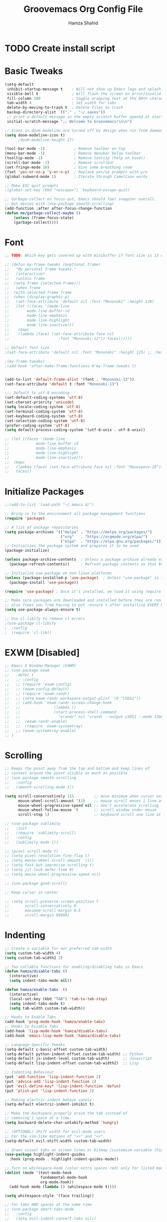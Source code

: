 #+TITLE: Groovemacs Org Config File
#+AUTHOR: Hamza Shahid
#+STARTUP: overview
#+PROPERTY: header-args:emacs-lisp :tangle ./org-init.el

* TODO Create install script



* Basic Tweaks
  #+begin_src emacs-lisp
	(setq-default
	 inhibit-startup-message t    ; Will not show up Emacs logo and splash on screen
	 visible-bell t               ; Will flash the screen on error/invalid operation
	 fill-column 100              ; toggle wrapping text at the 80th character
	 tab-width 4                  ; Set width for tabs
	 delete-by-moving-to-trash t  ; Delete files to trash
	 backup-directory-alist `(("." . "~/.saves"))
	 ;; print a default message in the empty scratch buffer opened at startup
	 initial-scratch-message ";; Welcome to Groovemacs!\n\n")

	;; Icons in doom modeline are turned off by design when run from daemon
	(setq doom-modeline-icon t)
		  ;doom-modeline-height 27)

	(tool-bar-mode -1)             ; Remove toolbar on top
	(menu-bar-mode -1)             ; Remove menubar below toolbar
	(tooltip-mode -1)              ; Remove tooltip (help on hover)
	(scroll-bar-mode -1)           ; Remove scrollbar
	(set-fringe-mode 10)           ; Give some breathing room
	(fset 'yes-or-no-p 'y-or-n-p)  ; Replace yes/no prompts with y/n
	(global-subword-mode 1)        ; Iterate through CamelCase words

	;; Make ESC quit prompts
	;(global-set-key (kbd "<escape>") 'keyboard-escape-quit)

	;; Garbage-collect on focus-out, Emacs should feel snappier overall.
	;; but messes with (use-package smooth-scrolling)
	(add-function :after after-focus-change-function
	(defun me/garbage-collect-maybe ()
		(unless (frame-focus-state)
		(garbage-collect))))
 #+end_src

* Font
  #+begin_src emacs-lisp
	;; TODO: Which-key gets covered up with minibuffer if font size is 13 or above

	;; (defun my-frame-tweaks (&optional frame)
	;;   "My personal frame tweaks."
	;;   (interactive)
	;;   (unless frame
	;; 	(setq frame (selected-frame)))
	;;   (when frame
	;; 	(with-selected-frame frame
	;; 	(when (display-graphic-p)
	;;   (set-face-attribute 'default nil :font "Mononoki" :height 120)
	;;   (let ((faces '(mode-line
	;; 		  mode-line-buffer-id
	;; 		  mode-line-emphasis
	;; 		  mode-line-highlight
	;; 		  mode-line-inactive)))
	;; 	  (mapc
	;; 	  (lambda (face) (set-face-attribute face nil
	;; 						:font "Mononoki-12")) faces))))))

	;; Default font size
	;(set-face-attribute 'default nil :font "Mononoki" :height 125) ;; :height 118

	;(my-frame-tweaks)
	;(add-hook 'after-make-frame-functions #'my-frame-tweaks t)


	(add-to-list 'default-frame-alist '(font . "Mononoki-13"))
	(set-face-attribute 'default t :font "Mononoki-13")

	;;; Default to utf-8 encoding
	(set-default-coding-systems 'utf-8)
	(set-charset-priority 'unicode)
	(setq locale-coding-system 'utf-8)
	(set-terminal-coding-system 'utf-8)
	(set-keyboard-coding-system 'utf-8)
	(set-selection-coding-system 'utf-8)
	(prefer-coding-system 'utf-8)
	(setq default-process-coding-system '(utf-8-unix . utf-8-unix))

	;; (let ((faces '(mode-line
	;; 			  mode-line-buffer-id
	;; 			  mode-line-emphasis
	;; 			  mode-line-highlight
	;; 			  mode-line-inactive)))
	;; 	(mapc
	;; 	 (lambda (face) (set-face-attribute face nil :font "Monospace-10"))
	;; 	 faces))
  #+end_src

* Initialize Packages
  #+begin_src emacs-lisp
	;;(add-to-list 'load-path "~/.emacs.d/")

	;; Bring in to the environment all package management functions
	(require 'package)

	;; A list of package repositories
	(setq package-archives '(("melpa" . "https://melpa.org/packages/")
							 ("org"   . "https://orgmode.org/elpa/")
							 ("elpa"  . "https://elpa.gnu.org/packages/")))
	;; Initializes the package system and prepares it to be used
	(package-initialize)

	(unless package-archive-contents  ; Unless a package archive already exists,
	  (package-refresh-contents))     ; Refresh package contents so that Emacs knows which packages to load

	;; Initialize use-package on non-linux platforms
	(unless (package-installed-p 'use-package)  ; Unless "use-package" is installed, install "use-package"
	  (package-install 'use-package))

	(require 'use-package) ; Once it's installed, we load it using require

	;; Make sure packages are downloaded and installed before they are run
	;; also frees you from having to put :ensure t after installing EVERY PACKAGE.
	(setq use-package-always-ensure t)

    ;; Use cl-libify to remove cl errors
	;(use-package cl-libify
	;  :config
	;  (require 'cl-lib))
  #+end_src

* EXWM [Disabled]
  #+begin_src emacs-lisp
	;; Emacs X Window Manager (EXWM)
	;; (use-package exwm
	;;   :defer t
	;;   ;; :config
	;;   ;; (require 'exwm-config)
	;;   ;; (exwm-config-default)
	;;   ;; (require 'exwm-randr)
	;;   ;; (setq exwm-randr-workspace-output-plist '(0 "LVDS1"))
	;;   ;; (add-hook 'exwm-randr-screen-change-hook
	;;   ;;               (lambda ()
	;;   ;;               (start-process-shell-command
	;;   ;;                 "xrandr" nil "xrandr --output LVDS1 --mode 1366x768 --pos 0x0 --rotate normal")))
	;;   ;;  (exwm-randr-enable)
	;;   ;;  (require 'exwm-systemtray)
	;;   ;; (exwm-systemtray-enable)
	;; )
  #+end_src

* Scrolling
  #+begin_src emacs-lisp
	;; Keeps the point away from the top and bottom and keep lines of
	;; context around the point visible as much as possible
	;; (use-package smooth-scrolling
	;;   :config
	;;   (smooth-scrolling-mode 1))

	(setq scroll-conservatively 111         ;; move minimum when cursor exits view, instead of recentering
		  mouse-wheel-scroll-amount '(1)    ;; mouse scroll moves 1 line at a time, instead of 5 lines
		  mouse-wheel-progressive-speed nil ;; don't accelerate scrolling
		  mouse-wheel-follow-mouse 't       ;; scroll window under mouse
		  scroll-step 1)                    ;; keyboard scroll one line at a time

	;; (use-package sublimity
	;;   :init
	;;   (require 'sublimity-scroll)
	;;   :config
	;;   (sublimity-mode 1))

	;; (pixel-scroll-mode t)
	;; (setq pixel-resolution-fine-flag t)
	;; (setq mouse-wheel-scroll-amount '(1))
	;; (setq fast-but-imprecise-scrolling t)
	;; (setq jit-lock-defer-time 0)
	;; (setq mouse-wheel-progressive-speed nil)

	;; (use-package good-scroll)

	;; Keep cursor in center

	;; (setq scroll-preserve-screen-position t
	;;       scroll-conservatively 0
	;;       maximum-scroll-margin 0.5
	;;       scroll-margin 99999)
  #+end_src

* Indenting
  #+begin_src emacs-lisp
	;; Create a variable for our preferred tab width
	(setq custom-tab-width 4)
	(setq custom-tab-width2 2)

	;; Two callable functions for enabling/disabling tabs in Emacs
	(defun hamza/disable-tabs ()
	  (interactive)
	  (setq indent-tabs-mode nil))

	(defun hamza/enable-tabs  ()
	  (interactive)
	  (local-set-key (kbd "TAB") 'tab-to-tab-stop)
	  (setq indent-tabs-mode t)
	  (setq tab-width custom-tab-width))

	;; Hooks to Enable Tabs
	(add-hook 'prog-mode-hook 'hamza/enable-tabs)
	;; Hooks to Disable Tabs
	(add-hook 'lisp-mode-hook 'hamza/disable-tabs)
	(add-hook 'emacs-lisp-mode-hook 'hamza/disable-tabs)

	;; Language-Specific Tweaks
	(setq-default c-basic-offset custom-tab-width)
	(setq-default python-indent-offset custom-tab-width) ;; Python
	(setq-default js-indent-level custom-tab-width)      ;; Javascript
	(setq-default lisp-indent-offset custom-tab-width2)  ;; Lisp

	;; Indenting Behaviour
	(put 'add-function 'lisp-indent-function 2)
	(put 'advice-add 'lisp-indent-function 2)
	(put 'evil-define-key* 'lisp-indent-function 'defun)
	(put 'plist-put 'lisp-indent-function 2)

	;; Making electric-indent behave sanely
	(setq-default electric-indent-inhibit t)

	;; Make the backspace properly erase the tab instead of
	;; removing 1 space at a time.
	(setq backward-delete-char-untabify-method 'hungry)

	;; (OPTIONAL) Shift width for evil-mode users
	;; For the vim-like motions of ">>" and "<<".
	(setq-default evil-shift-width custom-tab-width)

	;; draws visual tabs on screen lines or bitmap (customize-variable (highlight-indent-guides-method))
	(use-package highlight-indent-guides
	  :hook (prog-mode . highlight-indent-guides-mode))

	;; Turn on whitespace-mode (color extra spaces red) only for listed modes
	(dolist (mode '(text-mode-hook
					fundamental-mode-hook
					org-mode-hook))
	  (add-hook mode (lambda () (whitespace-mode t))))

	(setq whitespace-style '(face trailing))

	;; for tabs AND spaces at the same time
	;; (use-package smart-tabs-mode
	;;   :config
	;;   (setq evil-indent-convert-tabs nil))
  #+end_src

* Basic Packages
  #+begin_src emacs-lisp
	(use-package hl-line
	  :config
	  (global-hl-line-mode 1))
	; (set-face-attribute 'hl-line nil :background "gray21"))

	(use-package restart-emacs
	  :defer t)

	;; Allows you to "try" a package without installing it
	(use-package try
	  :defer t)

	;; Power of Emacs' powerful undo system more intuitivily. Inspired by VIM
	(use-package undo-tree
	  :config
	  (global-undo-tree-mode))

	(use-package command-log-mode        ; See which commands are run and the output of them in a side window
	  :defer t
	  :diminish                          ; Removes command-log showing up in modeline
	  :config
	  (global-command-log-mode))

	(use-package pcre2el
	  :config
	  (pcre-mode 0))

	;; Jump around very conveniently
	(use-package avy)

	;; Search with regexp and others
	(use-package anzu
	  :defer t)

	(use-package ranger
	  :defer t)
 #+end_src

* Theme
  #+begin_src emacs-lisp
    (use-package doom-themes
      :init (load-theme 'doom-gruvbox t))
  #+end_src

* Centaur Tabs
  #+begin_src emacs-lisp
	(use-package centaur-tabs
	  :bind (:map evil-normal-state-map
		  ("g t" . centaur-tabs-forward)
		  ("g T" . centaur-tabs-backward))
	  :config
	  (setq centaur-tabs-style 'box
		centaur-tabs-set-bar 'over        ;; Set a bar 'over 'under 'left ... of the tab denoting which tab we are on
		x-underline-at-descent-line t      ;; If not using spacemacs this will display bar correctly
		centaur-tabs-set-icons t           ;; show icons in tabs
		centaur-gray-out-icons nil         ;; if set to 'buffer gray out icons of any buffer tab like *scrath* or dired
		centaur-tabs-height 24             ;; set tab height
		centaur-tabs-set-modified-marker t ;; we want to change the "x" icon on the tab when buffer is unsaved
		centaur-tabs-modified-marker "●")  ;; set the marker for above change
      :after
	  (centaur-tabs-mode t))
  #+end_src

* Helm [Disabled]
  #+begin_src emacs-lisp
	;; (use-package helm
	;;   :diminish           ;Removes Helm showing up in modeline
	;;   :init
	;; 	(require 'helm-config)                       ; Load helm's config
	;; 	(setq helm-move-to-line-cycle-in-source t    ; Cycle to the top when you go past the bottom and vice versa;
	;; 		  helm-split-window-in-side-p t)
	;;   :config
	;; 	;(helm-mode 1) ;; Most of Emacs prompts become helm-enabled
	;; 	(helm-autoresize-mode 1) ;; Helm resizes according to the number of candidates
	;; 	;(global-set-key (kbd "C-x b") 'helm-buffers-list) ;; List buffers ( Emacs way )
	;; 	;(define-key evil-ex-map "b" 'helm-buffers-list) ;; List buffers ( Vim way )
	;; 	(global-set-key (kbd "C-x r b") 'helm-bookmarks) ;; Bookmarks menu
	;; 	(global-set-key (kbd "C-x C-f") 'helm-find-files) ;; Finding files with Helm
	;; 	(global-set-key (kbd "M-c") 'helm-calcul-expression) ;; Use Helm for calculations
	;; 	(global-set-key (kbd "C-s") 'helm-occur) ;; Replaces the default isearch keybinding
	;; 	(global-set-key (kbd "C-h a") 'helm-apropos)  ;; Helmized apropos interface
	;; 	(global-set-key (kbd "M-X") 'helm-M-x)  ;; Improved M-x menu
	;; 	(global-set-key (kbd "M-y") 'helm-show-kill-ring))  ;; Show kill ring, pick something to paste

	;; (use-package dash)
	;; (use-package helm-dash)
  #+end_src

* Ivy
  #+begin_src emacs-lisp
	(use-package ivy
	  :diminish
	  :bind (("C-s" . swiper)
		 :map ivy-minibuffer-map
		 ("TAB" . ivy-alt-done)
		 ("C-l" . ivy-alt-done)
		 ("C-j" . ivy-next-line)
		 ("C-k" . ivy-previous-line)
		 :map ivy-switch-buffer-map
		 ("C-k" . ivy-previous-line)
		 ("C-l" . ivy-done)
		 ("C-d" . ivy-switch-buffer-kill)
		 :map ivy-reverse-i-search-map
		 ("C-k" . ivy-previous-line)
		 ("C-d" . ivy-reverse-i-search-kill))
	  :config
	  (ivy-mode 1)
	 '(ivy-initial-inputs-alist nil)
	  (setq ivy-re-builders-alist
		  '((ivy-switch-buffer . ivy--regex-plus)
			(swiper . ivy--regex-plus)
			(t . ivy--regex-plus)))) ;; you could use ivy--regex-fuzzy for ULTIMATE Matching
									 ;; but it is too much for me

	;; Sorts latest commands (faster than smex) to the top
	(use-package ivy-prescient
		:config
		(ivy-prescient-mode 1))

	;; Fuzzy Sort Ivy
	(use-package flx)

	;; Shows description and keybinding of function
	;; also colors modes that are on and other tweaks
	(use-package ivy-rich
		:init
		(ivy-rich-mode 1))

	;; Persist history over Emacs restarts
	(use-package savehist
	  :init
	  (savehist-mode))

	;; Pop up windows for evil-owl and the such
	(use-package ivy-posframe)
  #+end_src

* Counsel
  #+begin_src emacs-lisp
	(use-package counsel
	  :bind (("M-x" . counsel-M-x)))
  #+end_src

* Modeline
  #+begin_src emacs-lisp
	(use-package doom-modeline
	  :init (doom-modeline-mode 1))

	;; (use-package telephone-line
	;;   :init
	;;     (setq telephone-line-lhs
	;;         '((evil   . (telephone-line-evil-tag-segment))
	;;             (accent . (telephone-line-vc-segment
	;;                     telephone-line-erc-modified-channels-segment
	;;                     telephone-line-process-segment))
	;;             (nil    . (telephone-line-minor-mode-segment
	;;                     telephone-line-buffer-segment))))
	;;     (setq telephone-line-rhs
	;;         '((nil    . (telephone-line-misc-info-segment))
	;;             (accent . (telephone-line-major-mode-segment))
	;;             (evil   . (telephone-line-airline-position-segment))))
	;;     (telephone-line-mode 1))

    ;; IMPORTANT: RUN THIS AT FIRST INSTALL
	;; Installs all fonts for the doom-modeline
	;(all-the-icons-install-fonts)

	;;(add-to-list 'load-path "~/.emacs.d/lisp/icons-in-terminal.el")
	;;(require 'icons-in-terminal)
  #+end_src

* Flipping through buffers
  #+begin_src emacs-lisp
	;; (use-package buffer-flip
	;;   :init
	;;   (require 'cl-lib)
	;;   :bind  (("M-<tab>" . buffer-flip)
	;;           :map buffer-flip-map
	;;           ( "M-<tab>" .   buffer-flip-forward)
	;;           ( "M-<iso-lefttab>" . buffer-flip-backward)
	;;           ( "M-ESC" .     buffer-flip-abort))
	;;   :config
	;;   (setq buffer-flip-skip-patterns
	;;         '("^\\*helm\\b"
	;;           "^\\*swiper\\*$")))

	;; (global-set-key (kbd "<M-tab>") #'iflipb-next-buffer)
	;; (global-set-key (kbd "<M-S-iso-lefttab>") #'iflipb-previous-buffer))

	;; (use-package iflipb
	;;   :bind (("M-<tab>" . iflipb-next-buffer)
	;;          ("M-<iso-lefttab>" . iflipb-previous-buffer)))

	(use-package nswbuff
	  :bind (("C-<tab>" . nswbuff-switch-to-next-buffer)
			 ("C-<iso-lefttab>" . nswbuff-switch-to-previous-buffer)))

	;; (use-package buffer-flip
	;;   :bind  (("M-<tab>" . buffer-flip)
	;;           :map buffer-flip-map
	;;           ( "M-<tab>" .   buffer-flip-forward)
	;;           ( "M-<iso-lefttab>" . buffer-flip-backward)
	;;           ( "M-ESC" .     buffer-flip-abort))
	;;   :config
	;;   (setq buffer-flip-skip-patterns
	;;         '("^\\*helm\\b"
	;;           "^\\*swiper\\*$")))
  #+end_src

* Magit
  #+begin_src emacs-lisp
	(use-package magit
	  :defer t)
  #+end_src

* Org Mode
** Org Mode Basic
  #+begin_src emacs-lisp
	(use-package org
	  :config
	  (setq org-confirm-babel-evaluate nil)
	  (setq org-ellipsis " ↴")
	  (setq org-agenda-files
			'("~/wrk/tasks.org"))

	  ;(add-hook 'org-mode-hook 'turn-on-flyspell)
	  (add-hook 'org-mode-hook 'turn-on-auto-fill)

	  (setq org-agenda-start-with-log-mode t) ;; present a log
	  (setq org-log-done 'note)
	  (setq org-log-into-drawer t)) ;; show time when things are done ('time) or ask for a note ('note)
  #+end_src

** Rest Of the stuff
   #+begin_src emacs-lisp
	 ;; 'org-store-link allows to create a link to any header in any org mode file.
	 ;; and if you run 'org-insert-link right after that, you can insert a link to goto that heading
	 ;; for now, to go to the link you have to click the link
	 ;(global-set-key (kbd "C-c l") 'org-store-link)
	 ;(global-set-key (kbd "C-c C-l") 'org-insert-link)

	 ;; Replaced by org-superstar
	 ;; (use-package org-bullets
	 ;;   :hook (org-mode . org-bullets-mode))
	 ;;   ;; :config
	 ;;   ;; (add-hook 'org-mode-hook (lambda () (org-bullets-mode 1))))

	 (use-package org-superstar
	   :hook (org-mode . org-superstar-mode))
	   ;; :config
	   ;; (add-hook 'org-mode-hook (lambda () (org-superstar-mode 1))))

	 ;; Set Images and Latex Preview size correctly
	 (setq org-image-actual-width nil)
	 (setq org-hide-emphasis-markers t)
	 (setq org-format-latex-options (plist-put org-format-latex-options :scale 2.0))

	 (use-package olivetti
	   :hook (org-mode . olivetti-mode)
	   :init
	   (setq olivetti-body-width 90)
	   (setq fill-column 80))

	 ;; (use-package org-drill
	 ;;   :hook (org-mode . org-drill))

	 ;; (use-package org-noter
	 ;;   :defer t
	 ;;   :config
	 ;;   (setq org-noter-default-notes-file-names '("notes.org")) ; Main File
	 ;;   (setq org-noter-notes-search-path '("~/org/research-notes/notes")) ; Main Directory
	 ;;   (setq org-noter-separate-notes-from-heading t)) ; keep an empty line between headings and content

	 ;; (use-package org-roam
	 ;;   :defer t
	 ;;   :hook
	 ;;   (after-init . org-roam-mode)
	 ;;   :custom
	 ;;   (org-roam-directory "~/org/org-roam"))

	 ;; Allows drag and drop of images to download
	 (use-package org-download)

	 ;; Drag-and-drop to `dired`
	 (add-hook 'dired-mode-hook 'org-download-enable)
   #+end_src

** Dired
   #+begin_src emacs-lisp
     (use-package all-the-icons-dired
       :config
       (add-hook 'dired-mode-hook 'all-the-icons-dired-mode))

     (use-package treemacs
       :config
       (treemacs-resize-icons 24))

     ;(use-package treemacs-icons-dired
       ;:after treemacs dired
       ;:config
       ;(treemacs-icons-dired-mode))
     ;(use-package treemacs-all-the-icons)

     ;(setq dired-listting-switches )
   #+end_src

** Babel
   #+begin_src emacs-lisp
	 (org-babel-do-load-languages 'org-babel-load-languages
	   '((shell . t)
	(latex . t)))
   #+end_src

* Projectile
  #+begin_src emacs-lisp
	(use-package projectile
	  :defer t)
  #+end_src

* UI Tweaks
  #+begin_src emacs-lisp
	;; displays the character your point is at in a line
	(column-number-mode t)

	(global-display-line-numbers-mode t)
	(dolist (mode '(org-mode-hook
					term-mode-hook
					shell-mode-hook
					eshell-mode-hook
					vterm-mode-hook))
	  (add-hook mode (lambda () (display-line-numbers-mode 0))))

	;; Too slow
	;;(use-package nlinum-relative)
  #+end_src

* Folding
  #+begin_src emacs-lisp
	(use-package yafolding
	  :config
	  (defvar yafolding-mode-map
	  (let ((map (make-sparse-keymap)))
		(define-key map (kbd "<C-S-return>") #'yafolding-hide-parent-element)
		(define-key map (kbd "<C-M-return>") #'yafolding-toggle-all)
		(define-key map (kbd "<C-return>") #'yafolding-toggle-element)
		map)))

	(use-package fold-this
	  :config
	  (global-set-key (kbd "C-c C-f") 'fold-this-all)
	  (global-set-key (kbd "C-c C-F") 'fold-this)
	  (global-set-key (kbd "C-c M-f") 'fold-this-unfold-all))
  #+end_src

* Delimiters
  #+begin_src emacs-lisp
	;; Rainbow delimiters (and/or parenthesis)
	(use-package rainbow-delimiters
	  :hook (prog-mode . rainbow-delimiters-mode))


	(use-package smartparens
	  :config
	  (require 'smartparens-config)
	  (smartparens-global-mode t))

	  ;; You Just CANT remove a parenthesis even if you are going to fix it later with this mode
	  ;; But if you like "dd" a line it will "dd" the line but not remove other parenthesis
	  ;; Below two lines will automatically start this mode when smartparens mode is enabled

	  ;;(add-hook 'smartparens-enabled-hook #'smartparens-strict-mode)
	  ;;(add-hook 'smartparens-global-mode-hook #'smartparens-global-mode-hook))
  #+end_src

* Which Key
  #+begin_src emacs-lisp
	;; Which key helps find commands by popping a panel
	(use-package which-key
	  :init (which-key-mode)
	  :diminish which-key-mode
	  :config
	  (setq which-key-idle-delay 0.3)) ; delay before popping up the which-key panel

	;; (use-package which-key-posframe)
  #+end_src

* Help
  #+begin_src emacs-lisp
	(use-package helpful
	  :defer t
	  :custom
	  (counsel-describe-function-function #'helpful-callable)
	  (counsel-describe-variable-function #'helpful-variable)
	  :bind
	  ([remap describe-function] . counsel-describe-function)
	  ([remap describe-command] . helpful-command)
	  ([remap describe-variable] . counsel-describe-variable)
	  ([remap describe-key] . helpful-key))
  #+end_src

* Keyboard Input
** Evil
*** Evil Basic
  #+begin_src emacs-lisp
	(use-package evil
	  :init
	  (setq evil-want-integration t)
	  (setq evil-want-keybinding nil) ; Adds more vim bindings to other parts of emacs. I use evil-collection instead
	  (setq evil-want-minibuffer t) ; Enables evil in the minibuffer
	  (setq evil-want-C-u-scroll t) ; Use C-u as go up instead of universal argument
	  (setq evil-want-C-i-jump nil)
	  (setq evil-want-Y-yank-to-eol t) ; Make Shift-Y yank to end of line instead of yanking whole line
	  ;(setq evilmi-may-jump-by-percentage nil)
	  :config
	  (evil-mode t) ; Enable Evil
	  ;;WHY??? ok i kind of understand.
	  ;(add-hook 'eaf-mode (lambda () (evil-mode nil)))

	  (define-key evil-insert-state-map (kbd "C-g") 'evil-normal-state) ; Use C-g to go to Normal State
	  (define-key evil-insert-state-map (kbd "C-h") 'evil-delete-backward-char-and-join) ; Use C-h as backspace
	  (define-key evil-normal-state-map (kbd "u") 'undo-tree-undo)
	  (define-key evil-normal-state-map (kbd "U") 'undo-tree-redo)

	  ;; (define-key evil-normal-state-map (kbd "C-l o") 'org-open-at-point)
	  ;; (define-key evil-normal-state-map (kbd "C-l b") 'org-mark-ring-goto)
	  ;; (define-key evil-normal-state-map (kbd "C-l i") 'org-insert-link)
	  ;; (define-key evil-normal-state-map (kbd "C-l s") 'org-store-link)

	  ;; (define-key evil-normal-state-map (kbd "J") 'pixel-scroll-up)
	  ;; (define-key evil-normal-state-map (kbd "K") 'pixel-scroll-down)

	  (define-key evil-normal-state-map (kbd "g l") 'evil-avy-goto-line)
	  (define-key evil-normal-state-map (kbd "g w") 'evil-avy-goto-word-or-subword-1)
	  (define-key evil-normal-state-map (kbd "g c") 'evil-avy-goto-char)
	  (define-key evil-normal-state-map (kbd "g 2 c") 'evil-avy-goto-char-2)
	  (define-key evil-normal-state-map (kbd "g b") 'avy-pop-mark)

	  ;; Use visual line motions even outside of visual-line-mode buffers)
	  ;(evil-global-set-key 'motion "j" 'evil-next-visual-line)
	  ;(evil-global-set-key 'motion "k" 'evil-previous-visual-line)

	  ;; Start in Normal State for these buffer modes
	  ;(evil-set-initial-state 'messages-buffer-mode 'normal)
	  ;(evil-set-initial-state 'dashboard-mode 'normal)
	  )

	;; Have intuitive evil keybindings in a LOT of extra modes
	(use-package evil-collection
	  :after evil ; Load after evil
	  :config
	  (evil-collection-init))
  #+end_src

*** Org Mode
	#+begin_src emacs-lisp
	  ;; Adds tooooons of useful keybindings for org-mode with evil
	  (use-package evil-org
		:after evil org
		:config
		;; evil-org unconditionally remaps `evil-quit' to `org-edit-src-abort' which I
		;; don't like because it results in `evil-quit' keybinding invocations to not
		;; quit the window.
		(when (command-remapping 'evil-quit nil org-src-mode-map)
		  (define-key org-src-mode-map [remap evil-quit] nil))

		(add-hook 'org-mode-hook 'evil-org-mode)
		(add-hook 'evil-org-mode-hook
				  (lambda ()
					(evil-org-set-key-theme '(operators
											  navigation
											  textobjects)))))
	#+end_src

*** Smartparens
	#+begin_src emacs-lisp
	  ;; evil version of smartparens few benifits but works better and better strict mode
	  (use-package evil-smartparens
		:after evil
		:config
		;; (add-hook 'smartparens-enabled-hook #'evil-smartparens-mode)
		;; (add-hook 'smartparens-global-mode-hook #'evil-smartparens-mode))
		)
    #+end_src

*** Surround
	#+begin_src emacs-lisp
	  ;; surround anything with anything
	  (use-package evil-surround
		:after evil
		:config
		(global-evil-surround-mode 1))
	#+end_src

*** Lion
	#+begin_src emacs-lisp
	  ;; align anything
	  (use-package evil-lion
		:after evil
		:config
		(evil-lion-mode))
	#+end_src

*** Exchange
	#+begin_src emacs-lisp
	  ;; exchange anything
	  (use-package evil-exchange
		:after evil
		:config
		(evil-exchange-install))
	#+end_src

*** Goggles
	#+begin_src emacs-lisp
	  ;; Visually shows you what you are about to do with evil
	  (use-package evil-goggles
		:after evil
		:config
		(evil-goggles-mode 0)
		(evil-goggles-use-diff-faces))
	#+end_src

*** Multiple Cursors
	#+begin_src emacs-lisp
	  ;; multiple cursors, quite nice but annoying you HAVE to be in visual mode!
	  (use-package evil-mc
		:after evil
		:config
		(global-evil-mc-mode t))
	#+end_src

*** Owl
	#+begin_src emacs-lisp
	  ;; Pops up a window and allows you to view registers and marks before using them.
	  (use-package evil-owl
		:config
		(setq evil-owl-display-method 'posframe
			  evil-owl-extra-posframe-args '(:width 50 :height 20)
			  evil-owl-max-string-length 50)

		(defun mpereira/update-evil-owl-posframe-args ()
			(interactive)
			(setq evil-owl-extra-posframe-args
				`(:width 80
					:height 20
					:background-color ,(face-attribute 'ivy-posframe :background nil t)
					:foreground-color ,(face-attribute 'ivy-posframe :foreground nil t)
					:internal-border-width ,ivy-posframe-border-width
					:internal-border-color ,(face-attribute 'ivy-posframe-border
															:background
															nil
															t))))

		;; This needs to run after the initial theme load.
		(add-hook 'after-init-hook 'mpereira/update-evil-owl-posframe-args 'append)
		(add-hook 'after-load-theme-hook 'mpereira/update-evil-owl-posframe-args)

		(evil-owl-mode))
	#+end_src

*** Nerd Commenter
	#+begin_src emacs-lisp
	  ;; comment without selecting and more effecient, does not need evil
	  (use-package evil-nerd-commenter
		:after evil)
    #+end_src

*** Match It
	#+begin_src emacs-lisp
	  ;; Hit % and basically EVERY language will jump between tags
	  (use-package evil-matchit
		:after evil
		:config
		(global-evil-matchit-mode 1))
    #+end_src

** Xah Fly Keys [Disabled]
   #+begin_src emacs-lisp
	 ;; (use-package xah-fly-keys
	 ;;   :init
	 ;;   (xah-fly-keys-set-layout "qwerty"))
   #+end_src

** Boon [Disabled]
  #+begin_src emacs-lisp
	;; (use-package boon
	;;   :config
	;;   (require 'boon-qwerty))
  #+end_src

** Meow [Disabled]
  #+begin_src emacs-lisp
	;; (defun meow-setup ()
	;;   (setq meow-cheatsheet-layout meow-cheatsheet-layout-qwerty)
	;;   (meow-motion-overwrite-define-key
	;;    '("j" . meow-next)
	;;    '("k" . meow-prev))
	;;   (meow-leader-define-key
	;;    ;; SPC j/k will run the original command in MOTION state.
	;;    '("j" . meow-motion-origin-command)
	;;    '("k" . meow-motion-origin-command)
	;;    ;; Use SPC (0-9) for digit arguments.
	;;    '("1" . meow-digit-argument)
	;;    '("2" . meow-digit-argument)
	;;    '("3" . meow-digit-argument)
	;;    '("4" . meow-digit-argument)
	;;    '("5" . meow-digit-argument)
	;;    '("6" . meow-digit-argument)
	;;    '("7" . meow-digit-argument)
	;;    '("8" . meow-digit-argument)
	;;    '("9" . meow-digit-argument)
	;;    '("0" . meow-digit-argument)
	;;    '("/" . meow-keypad-describe-key)
	;;    '("?" . meow-cheatsheet))
	;;   (meow-normal-define-key
	;;    '("0" . meow-expand-0)
	;;    '("9" . meow-expand-9)
	;;    '("8" . meow-expand-8)
	;;    '("7" . meow-expand-7)
	;;    '("6" . meow-expand-6)
	;;    '("5" . meow-expand-5)
	;;    '("4" . meow-expand-4)
	;;    '("3" . meow-expand-3)
	;;    '("2" . meow-expand-2)
	;;    '("1" . meow-expand-1)
	;;    '("-" . negative-argument)
	;;    '(";" . meow-reverse)
	;;    '("," . meow-inner-of-thing)
	;;    '("." . meow-bounds-of-thing)
	;;    '("[" . meow-beginning-of-thing)
	;;    '("]" . meow-end-of-thing)
	;;    '("a" . meow-append)
	;;    '("A" . meow-open-below)
	;;    '("b" . meow-back-word)
	;;    '("B" . meow-back-symbol)
	;;    '("c" . meow-change)
	;;    '("C" . meow-change-save)
	;;    '("d" . meow-C-d)
	;;    '("D" . meow-backward-delete)
	;;    '("e" . meow-next-word)
	;;    '("E" . meow-next-symbol)
	;;    '("f" . meow-find)
	;;    '("F" . meow-find-expand)
	;;    '("g" . meow-cancel)
	;;    '("G" . meow-grab)
	;;    '("h" . meow-left)
	;;    '("H" . meow-left-expand)
	;;    '("i" . meow-insert)
	;;    '("I" . meow-open-above)
	;;    '("j" . meow-next)
	;;    '("J" . meow-next-expand)
	;;    '("k" . meow-prev)
	;;    '("K" . meow-prev-expand)
	;;    '("l" . meow-right)
	;;    '("L" . meow-right-expand)
	;;    '("m" . meow-join)
	;;    '("n" . meow-search)
	;;    '("N" . meow-pop-search)
	;;    '("o" . meow-block)
	;;    '("O" . meow-block-expand)
	;;    '("p" . meow-yank)
	;;    '("P" . meow-yank-pop)
	;;    '("q" . meow-quit)
	;;    '("Q" . meow-goto-line)
	;;    '("r" . meow-replace)
	;;    '("R" . meow-swap-grab)
	;;    '("s" . meow-kill)
	;;    '("t" . meow-till)
	;;    '("T" . meow-till-expand)
	;;    '("u" . meow-undo)
	;;    '("U" . meow-undo-in-selection)
	;;    '("v" . meow-visit)
	;;    '("V" . meow-kmacro-matches)
	;;    '("w" . meow-mark-word)
	;;    '("W" . meow-mark-symbol)
	;;    '("x" . meow-line)
	;;    '("X" . meow-kmacro-lines)
	;;    '("y" . meow-save)
	;;    '("Y" . meow-sync-grab)
	;;    '("z" . meow-pop-selection)
	;;    '("Z" . meow-pop-all-selection)
	;;    '("&" . meow-query-replace)
	;;    '("%" . meow-query-replace-regexp)
	;;    '("'" . repeat)
	;;    '("\\" . quoted-insert)
	;;    '("<escape>" . meow-last-buffer)))

	;; (use-package meow
	;;   :demand t
	;;   :init
	;;   (meow-global-mode 0)
	;;   :config
	;;   (meow-setup)
	;;   (meow-setup-line-number)
	;;   (meow-setup-indicator))
  #+end_src

* Cursors
  #+begin_src emacs-lisp
	;; Cursors start
	(use-package multiple-cursors
	  :config
	  (global-set-key (kbd "C-S-c C-S-c") 'mc/edit-lines)
	  (global-set-key (kbd "C->") 'mc/mark-next-like-this)
	  (global-set-key (kbd "C-<") 'mc/mark-previous-like-this)
	  (global-set-key (kbd "C-c C-<") 'mc/mark-all-like-this))

	(use-package visual-regexp-steroids
	  :config
	  (define-key global-map (kbd "C-c r") 'vr/replace)
	  (define-key global-map (kbd "C-c q") 'vr/query-replace)

	  ;; to use visual-regexp-steroids's isearch instead of the built-in regexp isearch
	  ;(define-key esc-map (kbd "C-s") 'vr/isearch-forward) ;; C-M-s
	  ;(define-key esc-map (kbd "C-r") 'vr/isearch-backward)) ;; C-M-r

	  ;; if you use multiple-cursors, this is for you:
	  (define-key global-map (kbd "C-c m") 'vr/mc-mark))

	(use-package evil-multiedit
	  :after evil
	  :config
	  (evil-multiedit-default-keybinds))

	;; (use-package evil-multiedit
	;; :after evil
	;; :config
	;; (setq evil-multiedit-follow-matches t))
  #+end_src

  #+RESULTS:
  : t

* Hydra
  #+begin_src emacs-lisp

  #+end_src
  #+begin_src emacs-lisp
	;; be in a state like when you press C-x C-+ and then just press +, - or 0
	(use-package hydra
	  :defer 2
	  :bind ("C-c c" . hydra-clock/body)
			("C-c z" . hydra-mc/body)
			("C-c r" . 'hydra-launcher/body))

	(defhydra hydra-zoom ()
	  "zoom"
	  ("k" text-scale-increase "in")
	  ("j" text-scale-decrease "out"))

	(defhydra hydra-launcher (:color blue)
	   "Launch"
	   ("h" woman "woman")
	   ("r" (browse-url "http://www.reddit.com/r/emacs/") "reddit")
	   ("w" (browse-url "http://www.emacswiki.org/") "emacswiki")
	   ("s" shell "shell")
	   ("q" nil "cancel"))

	(defun hydra-move-splitter-left (arg)
	  "Move window splitter left."
	  (interactive "p")
	  (if (let ((windmove-wrap-around))
			(windmove-find-other-window 'right))
		  (shrink-window-horizontally arg)
		(enlarge-window-horizontally arg)))

	(defhydra hydra-clock (:color blue)
		"
		^
		^Clock^             ^Do^
		^─────^─────────────^──^─────────
		_q_ quit            _c_ cancel
		^^                  _d_ display
		^^                  _e_ effort
		^^                  _i_ in
		^^                  _j_ jump
		^^                  _o_ out
		^^                  _r_ report
		^^                  ^^
		"
		("q" nil)
		("c" org-clock-cancel :color pink)
		("d" org-clock-display)
		("e" org-clock-modify-effort-estimate)
		("i" org-clock-in)
		("j" org-clock-goto)
		("o" org-clock-out)
		("r" org-clock-report))
  #+end_src

* Terminal
  #+begin_src emacs-lisp
	(use-package direnv
	  :config
	  (direnv-mode))

	(use-package term
	  :config
	  (setq explicit-shell-file-name "bash")
	  (setq term-prompt-regexp "^[^#$%>\n]*[#$%>] *"))

	;; 256 terminal colors yayyyy
	(use-package eterm-256color
	  :config
	  (add-hook 'term-mode-hook 'eterm-256color-mode))

	(defun vterm-directory-sync ()
	  "Synchronize current working directory."
	  (interactive)
	  (when vterm--process
		(let* ((pid (process-id vterm--process))
				(dir (file-truename (format "/proc/%d/cwd/" pid))))
		  (setq default-directory dir))))

	(use-package vterm
	  :commands vterm
	  :config
	  (setq term-prompt-regexp "^[^#$%>\n]*[#$%>] *")
	  ;;(setq vterm-shell "zsh")
	  (setq vterm-max-scrollback 10000))

	(use-package multi-vterm
	  :config
	  (add-hook 'vterm-mode-hook
		(lambda ()
		  ;(setq-local evil-insert-state-cursor 'box)
		  (evil-insert-state)))
	  (define-key vterm-mode-map [return]                      #'vterm-send-return)

	  (setq vterm-keymap-exceptions nil)
	  (evil-define-key 'insert vterm-mode-map (kbd "C-e")      #'vterm--self-insert)
	  (evil-define-key 'insert vterm-mode-map (kbd "C-f")      #'vterm--self-insert)
	  (evil-define-key 'insert vterm-mode-map (kbd "C-a")      #'vterm--self-insert)
	  (evil-define-key 'insert vterm-mode-map (kbd "C-v")      #'vterm--self-insert)
	  (evil-define-key 'insert vterm-mode-map (kbd "C-b")      #'vterm--self-insert)
	  (evil-define-key 'insert vterm-mode-map (kbd "C-w")      #'vterm--self-insert)
	  (evil-define-key 'insert vterm-mode-map (kbd "C-u")      #'vterm--self-insert)
	  (evil-define-key 'insert vterm-mode-map (kbd "C-d")      #'vterm--self-insert)
	  (evil-define-key 'insert vterm-mode-map (kbd "C-n")      #'vterm--self-insert)
	  (evil-define-key 'insert vterm-mode-map (kbd "C-m")      #'vterm--self-insert)
	  (evil-define-key 'insert vterm-mode-map (kbd "C-p")      #'vterm--self-insert)
	  (evil-define-key 'insert vterm-mode-map (kbd "C-j")      #'vterm--self-insert)
	  (evil-define-key 'insert vterm-mode-map (kbd "C-k")      #'vterm--self-insert)
	  (evil-define-key 'insert vterm-mode-map (kbd "C-r")      #'vterm--self-insert)
	  (evil-define-key 'insert vterm-mode-map (kbd "C-t")      #'vterm--self-insert)
	  (evil-define-key 'insert vterm-mode-map (kbd "C-g")      #'vterm--self-insert)
	  (evil-define-key 'insert vterm-mode-map (kbd "C-c")      #'vterm--self-insert)
	  (evil-define-key 'insert vterm-mode-map (kbd "C-SPC")    #'vterm--self-insert)
	  (evil-define-key 'normal vterm-mode-map (kbd "C-d")      #'vterm--self-insert)
	  (evil-define-key 'normal vterm-mode-map (kbd ",c")       #'multi-vterm)
	  (evil-define-key 'normal vterm-mode-map (kbd ",n")       #'multi-vterm-next)
	  (evil-define-key 'normal vterm-mode-map (kbd ",p")       #'multi-vterm-prev)
	  (evil-define-key 'normal vterm-mode-map (kbd "i")        #'evil-insert-resume)
	  (evil-define-key 'normal vterm-mode-map (kbd "o")        #'evil-insert-resume)
	  (evil-define-key 'normal vterm-mode-map (kbd "<return>") #'evil-insert-resume))

											;(advice-add :before #'find-file #'vterm-directory-sync)

	(defun vterm-find-file ()
	  "Start vterm-directory-sync before find-file"
	  (interactive)
	  (vterm-directory-sync)
	  (counsel-find-file))
  #+end_src

* Tex
  #+begin_src emacs-lisp

  #+end_src
  #+begin_src emacs-lisp

  #+end_src
  #+begin_src emacs-lisp
	;; Add ConTeXt to my Emacs Path so that eshell, term etc. could use them
	(add-to-list 'exec-path "/home/hamza/.src/context-linux/tex/texmf-linux/bin")

	(use-package pdf-tools
	  :config
	  (pdf-tools-install)
	  (setq-default pdf-view-display-size 'fit-page)
	  (setq pdf-annot-activate-created-annotations t)
	  (define-key pdf-view-mode-map (kbd "C-s") 'isearch-forward)
	  (define-key pdf-view-mode-map (kbd "C-r") 'isearch-backward)
	  (add-hook 'pdf-view-mode-hook (lambda ()
									  (bms/pdf-midnite-amber)))) ; automatically turns on midnight-mode for pdfs

	;; (use-package auctex
	;;   :defer t
	;;   :ensure auctex
	;;   :config
	;;   (setq TeX-PDF-mode t))

	(use-package auctex-latexmk
	  :config
	  (auctex-latexmk-setup)
	  (setq auctex-latexmk-inherit-TeX-PDF-mode t))

	(use-package reftex
	  :defer t
	  :config
	  (setq reftex-site-prompt-optional-args t)) ;; Prompt for empty optional arguments in cite

	(use-package auto-dictionary
	  :init
	  (add-hook 'flyspell-mode-hook (lambda ()
									  (auto-dictionary-mode 1))))

	(use-package company-auctex
	  :init (company-auctex-init))

	(use-package tex
	  :ensure auctex
	  :mode ("\\.tex\\'" . latex-mode)
	  :config
	  (setq TeX-source-correlate-mode t                            ;; Forward and inverse search
			TeX-source-correlate-method 'synctex                   ;; Search forward and backward with synctex method
			TeX-auto-save t                                        ;; Auto save file if not saved within certain time
			TeX-parse-self t)                                      ;; Parse file after loading it if no style hook is found for it.
	  (setq-default TeX-master "paper.tex")                        ;; Master file associated with the current buffer
	  (setq reftex-plug-into-AUCTeX t)                             ;; Use reftex with auctex
	  (pdf-tools-install)                                          ;; Make sure pdf-tools is setup
	  (setq TeX-view-program-selection '((output-pdf "PDF Tools")) ;; Output through pdf-tools
			TeX-source-correlate-start-server t)                   ;; Start the search server with tex

	  ;; Update PDF buffers after successful LaTeX runs
	  (add-hook 'TeX-after-compilation-finished-functions
				#'TeX-revert-document-buffer)

	  ;; Turn on reftex and flyspell modes
	  (add-hook 'LaTeX-mode-hook
		  (lambda ()
			(reftex-mode t)
			(flyspell-mode t))))

  #+end_src

* Programming
** Auto Complete
   #+begin_src emacs-lisp
	 (use-package auto-complete
	   :diminish
	   :init
	   (require 'auto-complete-config)
	   :config
	   (ac-config-default))
   #+end_src

** Snippets
   #+begin_src emacs-lisp
	 (use-package yasnippet-snippets)
	 (use-package yasnippet
	   :diminish
	   :config
	   (yas-global-mode 1))
   #+end_src

** Iedit
   #+begin_src emacs-lisp
	 (use-package iedit
	   ;:config
	   ;; A bug fix for maybe a bug for macintosh
	   ;(global-set-key (kbd "C-c ;") 'iedit)
	   )
   #+end_src

** LSP [Disabled]
   #+begin_src emacs-lisp
	 ;; (use-package lsp-mode
	 ;;   :commands (lsp lsp-deffered)
	 ;;   :init
	 ;;   (setq lsp-keymap-prefix "C-c l")
	 ;;   (add-hook 'haskell-mode-hook #'lsp)
	 ;;   (add-hook 'haskell-literate-mode-hook #'lsp)
	 ;;   :config
	 ;;   (message "Loaded LSP")
	 ;;   (lsp-enable-which-key-integration t))

	 ;;;;;;;;;;;;;;;;;;;;;;;;;;;;;;;;;;;;;;;;;;;;;;;;;;;;;;;;;;;;;;;;;;
	 ;; Needs hls-hlint-plugin which needs ghcide which is 64 bit :( ;;
	 ;;;;;;;;;;;;;;;;;;;;;;;;;;;;;;;;;;;;;;;;;;;;;;;;;;;;;;;;;;;;;;;;;;

	 ;; (use-package lsp-mode
	 ;;   :commands (lsp lsp-deferred)
	 ;;   :init
	 ;;   (setq lsp-keymap-prefix "C-c l") ;; set prefix for lsp-command-keymap (few alternatives - "C-l", "C-c l")
	 ;;   :hook ((haskell-mode . lsp-deferred) ;; replace haskell-mode with concrete major-mode(e. g. python-mode)
	 ;;          (lsp-mode . lsp-enable-which-key-integration))) ;; if you want which-key integration

	 ;; (use-package lsp-ui :commands lsp-ui-mode)
	 ;; (use-package lsp-ivy :commands lsp-ivy-workspace-symbol)
	 ;; (use-package lsp-treemacs :commands lsp-treemacs-errors-list)

	 ;; ;; LSP debugger
	 ;; (use-package dap-mode)
	 ;; (use-package dap-haskell) ; to load the dap adapter for haskell
   #+end_src

** Lisp
   #+begin_src emacs-lisp
	 ;; (use-package slime
	 ;; 	:config
	 ;; 	(setq inferior-lisp-program "sbcl"))

	 ;; (autoload 'enable-paredit-mode "paredit" "Turn on pseudo-structural editing of Lisp code." t)
	 (use-package sly
	   :config
	   (setq inferior-lisp-program "sbcl")
	   ;; (add-hook 'sly-mode-hook 'set-up-sly-ac)
	   ;; (eval-after-load 'auto-complete
	   ;;   '(add-to-list 'ac-modes 'sly-mrepl-mode))
	   (add-hook 'emacs-lisp-mode-hook       #'enable-paredit-mode)
	   (add-hook 'eval-expression-minibuffer-setup-hook #'enable-paredit-mode)
	   (add-hook 'ielm-mode-hook             #'enable-paredit-mode)
	   (add-hook 'lisp-mode-hook             #'enable-paredit-mode)
	   (add-hook 'lisp-interaction-mode-hook #'enable-paredit-mode)
	   (add-hook 'scheme-mode-hook           #'enable-paredit-mode))
   #+end_src

** Hindent
   #+begin_src emacs-lisp
	 (use-package hindent
	   :defer t)
   #+end_src
** Haskell
   #+begin_src emacs-lisp
	 (use-package haskell-mode
	   :defer t
	   :mode ".*.hs"
	   :init
	   :config
	   (message "Loaded haskell-mode")
	   (setq haskell-indent-level 2)
	   (setq haskell-mode-stylish-haskell-path "brittany"))

	 ;; (use-package haskell-mode
	 ;;   :defer t
	 ;;   :mode ".*.hs"
	 ;;   :mode ".*.hsl"
	 ;;   :hook (haskell-mode . lsp-deffered)
	 ;;   :bind (:map haskell-mode-map
	 ;; 			  ("C-c h" . hoogle)
	 ;; 			  ("C-c s" . haskell-mode-stylish-buffer))
	 ;;   :init
	 ;;   (add-hook 'haskell-mode-hook 'haskell-decl-scan-mode)
	 ;;   (add-hook 'haskell-mode-hook #'lsp)
	 ;;   (add-hook 'haskell-literate-mode-hook #'lsp)
	 ;;   :config
	 ;;   (message "Loaded haskell-mode")
	 ;;   (setq haskell-indent-level 4)
	 ;;   (setq haskell-mode-stylish-haskell-path "brittany"))

	 ;; (use-package lsp-haskell
	 ;;   :defer t
	 ;;   :after lsp
	 ;;   :init
	 ;;   (require 'cl-lib)
	 ;;   :config
	 ;;   (message "Loaded lsp-haskell"))
   #+end_src
** Other Languages
*** Lua
	#+begin_src emacs-lisp
	  (use-package lua-mode
		:defer t)
	#+end_src
*** Nim
	#+begin_src emacs-lisp
	  (use-package nim-mode
		:defer t)
	#+end_src
*** J
	#+begin_src emacs-lisp
	  (use-package j-mode
	     :defer t
	     :init
	     (setq j-console-cmd "jconsole"))
	#+end_src
*** Nix
	#+begin_src emacs-lisp
	  (use-package nix-mode
		:defer t)
	#+end_src
*** Cmake
	#+begin_src emacs-lisp
	  (use-package cmake-mode
		:defer t)
	#+end_src
*** APL
	#+begin_src emacs-lisp
	  (defun em-gnu-apl-init ()
	    (setq buffer-face-mode-face 'gnu-apl-default)
	    (buffer-face-mode)
	    (set-input-method "APL-Z"))

	  (use-package gnu-apl-mode
	    :defer t
	    :config
	    (add-hook 'gnu-apl-interactive-mode-hook 'em-gnu-apl-init)
	    (add-hook 'gnu-apl-mode-hook 'em-gnu-apl-init))
	#+end_src
*** Web Dev
    #+begin_src emacs-lisp
      (use-package web-mode
	;; :defer t ;; Makes it not work
	;; File formats
	:mode (("\\.html?\\'" . web-mode)
	       ("\\.phtml\\'" . web-mode)
	       ("\\.djhtml\\'" . web-mode)
	       ("\\.css?\\'" . web-mode)
	       ("\\.js\\'" . web-mode)
	       ("\\.ts\\'" . web-mode)
	       ("\\.tpl\\'" . web-mode)
	       ("\\.[agj]sp\\'" . web-mode)
	       ("\\.as[cp]x\\'" . web-mode)
	       ("\\.erb\\'" . web-mode)
	       ("\\.mustache\\'" . web-mode))
	:config

	;; Hooks
	;; (add-hook 'html-mode-hook 'web-mode)
	;; (add-hook 'css-mode-hook 'web-mode)
	;; (add-hook 'js-mode-hook'web-mode)
	;; (add-hook 'sgml-mode-hook 'web-mode)

	;; Indentation
	(setq web-mode-markup-indent-offset 4)
	(setq web-mode-css-indent-offset 4)
	(setq web-mode-code-indent-offset 4)
	(setq web-mode-attr-indent-offset 4)

	;; Features
	(setq web-mode-enable-auto-pairing 1)
	;; (setq web-mode-enable-css-colorization 1)
	;; (setq web-mode-enable-current-element-highlight 1)
	(setq web-mode-enable-auto-closing 1)

	;; Auto-complete
	(setq web-mode-ac-sources-alist
	'(("css" . (ac-source-css-property))
	  ("html" . (ac-source-words-in-buffer ac-source-abbrev)))))

      (use-package emmet-mode
	;; :defer t ;; Makes it not work
	;; useless automatically works
	;; :bind (("<C-return>" . hamza/emmet-tab)
	;;        ("C-j" . emmet-expand-line))
	:config
	(add-hook 'web-mode-hook 'emmet-mode))

      (use-package js2-mode
	:defer t)
    #+end_src
*** C Auto Complete & Flymake
        #+begin_src emacs-lisp
		  ;; (defun hamza/ac-c-header-init ()
	  ;;   (require 'auto-complete-c-headers)
	  ;;   (add-to-list 'ac-sources 'ac-source-c-headers)
	  ;;   (add-to-list 'achead:include-directories '"/usr/lib32/gcc/i686-pc-linux-gnu/10.2.1/include"))

	  ;; (use-package auto-complete-c-headers
	  ;;   :init
	  ;;   (add-hook 'c-mode-hook 'hamza/ac-c-header-init)
	  ;;   (add-hook 'c++-mode-hook 'hamza/ac-c-header-init))

	  ;; (defun hamza/flymake-google-init ()
	  ;;   (require 'flymake-google-cpplint)
	  ;;   (custom-set-variables
	  ;;    '(flymake-google-cpplint-command "cpplint"))
	  ;;   (flymake-google-cpplint-load))

	  ;; (use-package flymake-google-cpplint
	  ;;   :init
	  ;;   (add-hook 'c-mode-hook 'hamza/flymake-google-init)
	  ;;   (add-hook 'c++-mode-hook 'hamza/flymake-google-init))

	  ;; (use-package flymake-cursor
	  ;;   :config
	  ;;   (flymake-cursor-mode))

	  ;; (use-package google-c-style
	  ;;   :init
	  ;;   (add-hook 'c-mode-common-hook 'google-set-c-style)
	  ;;   (add-hook 'c-mode-common-hook 'google-make-newline-indent))
         #+end_src
* Images
  #+begin_src emacs-lisp
    (use-package eimp
	:defer t)
  #+end_src

* EAF
  #+begin_src emacs-lisp
    (use-package quelpa
		 :defer t)
    ;; Run when First Run
    ;; (quelpa '(eaf :fetcher github
    ;;               :repo  "manateelazycat/emacs-application-framework"
    ;;               :files ("*")))

    ;; (use-package eaf
    ;;   :load-path "~/.emacs.d/site-lisp/emacs-application-framework" ;Set to "/usr/share/emacs/site-lisp/eaf" if from AUR
    ;;   :init
    ;;   (use-package epc :defer t)
    ;;   (use-package ctable :defer t)
    ;;   (use-package deferred :defer t)
    ;;   (use-package s :defer t :ensure t)
    ;;   :custom
    ;;   (eaf-browser-continue-where-left-off t)
    ;;   :config
    ;;   (eaf-setq eaf-browser-enable-adblocker "true")
    ;;   (eaf-bind-key scroll_up "C-n" eaf-pdf-viewer-keybinding)
    ;;   (eaf-bind-key scroll_down "C-p" eaf-pdf-viewer-keybinding)
    ;;   (eaf-bind-key take_photo "p" eaf-camera-keybinding)
    ;;   (eaf-bind-key nil "M-q" eaf-browser-keybinding)) ;; unbind, see more in the
  #+end_src

* Custom Functions
  #+begin_src emacs-lisp
	(defun hamza/insert-line-below ()
	  "Insert an empty line below the current line."
	  (interactive)
	  (save-excursion
	(end-of-line)
	(open-line 1)))

	(defun hamza/insert-line-above ()
	  "insert an empty line above the current line."
	  (interactive)
	  (save-excursion
	(end-of-line 0)
	(open-line 1)))

	(defun hamza/remove-line-below ()
	  "Remove the line below the current line."
	  (interactive)
	  (save-excursion
	(next-line)
	(kill-whole-line)))

	(defun hamza/remove-line-above ()
	  "Remove the line above the current line."
	  (interactive)
	  (save-excursion
	(previous-line)
	(kill-whole-line)))

	(defun hamza/insert-and-goto-line-below ()
	  "Insert a line below the current line and move to it"
	  (interactive)
	  (save-excursion
	(end-of-line)
	(open-line 1)))

	(defun hamza/insert-and-goto-line-above ()
	  "Insert a line above the current line and move to it"
	  (interactive)
	  (save-excursion
	(end-of-line)
	(open-line 1)))

	(defun hamza/download-url (url path)
	  "Downloads a file from a URL.
	Argument PATH Where to save on your computer."
	  (interactive "MPlease Enter URL: \nFPlease Enter the File to Save to: ")
	  (url-copy-file url path))

	;; Open Image in another program
	(defun hamza/open-image-externally (x)
	  "Takes an image and opens in GIMP or any other external program.
	Argument X The image file path."
	  (interactive "FPlease Enter an Image: ")
	  ;;(start-process "" nil "xfce4-terminal"))
	  (shell-command (concat "gimp " x)))

	;; Helper for compilation. Close the compilation window if
	;; there was no error at all. (emacs wiki)
	(defun hamza/compilation-exit-autoclose (status code msg)
	  "If <M-x> compile exists with a 0 then bury the *compilation* buffer, so that C-x b doesn't go there and delete the *compilation* window."
	  (when (and (eq status 'exit) (zerop code))
	(bury-buffer)
	(delete-window (get-buffer-window (get-buffer "*compilation*"))))
	  ;; Always return the anticipated result of compilation-exit-message-function
	  (cons msg code))

	;; Specify my function (maybe I should have done a lambda function)
	(setq compilation-exit-message-function 'hamza/compilation-exit-autoclose)

	(defun hamza/align-comments-// (beginning end)
	  "Align instances of // within marked region."
	  (interactive "*r")
	  (let (indent-tabs-mode align-to-tab-stop)
	(align-regexp beginning end "\\(\\s-*\\)//")))

	(defun hamza/align-comments-\;\; (beginning end)
	  "Align instances of // within marked region."
	  (interactive "*r")
	  (let (indent-tabs-mode align-to-tab-stop)
	(align-regexp beginning end "\\(\\s-*\\);;")))

	(defun hamza/align-comments-// (beginning end)
	  "Align instances of // within marked region."
	  (interactive "*r")
	  (let (indent-tabs-mode align-to-tab-stop)
	(align-regexp beginning end "\\(\\s-*\\)//")))

	(defun hamza/olivetti-resize (size)
	  (interactive "NPlease Enter the width: ")
	  (setq olivetti-body-width size)
	  (setq fill-column size))

	(defun hamza/default-olivetti-resize ()
	  (interactive)
	  (setq olivetti-body-width 90)
	  (setq fill-column 80))

	;; (defun hamza/get-auto-fill-paragraph ()
	;;   ;; (move-beginning-of-line)
	;;   ;; (move-end-of-line)
	;;   ;; (forward-char)
	;;   ;; (move-beginning-of-line)
	;;   ;; (line-number-at-pos)
	;;   ;; (current-column)
	;;   ;; (while (> (point) (end-of-line)

	;;   (interactive)

	;;   ;; How many chars in a line
	;;   (setq original-pos (point))
	;;   (move-end-of-line 1)
	;;   (setq chars-in-line (- (current-column) 1))

	;;   ;(setq lines-in-buffer)
	;;   ;;(when (  ))
	;;   (if (>= chars-in-line fill-column)
	;; 	  (progn
	;; 		(fill-paragraph)
	;; 		(forward-line 1)))
	;;   (goto-char original-pos))

	(defun hamza/flyspell-save-word (bool)
	  (interactive (list (y-or-n-p (concat "Do you want to save the current word, \"" (word-at-point) "\""))))
	  (if bool
	  (let ((current-location (point))
		 (word (flyspell-get-word)))
	(when (consp word)
	  (flyspell-do-correct 'save nil (car word) current-location (cadr word) (caddr word) current-location)))))

	;; (defun hamza/do-the-thing? (bool)
	;;   (setq ungabunga "mission assasinate")
	;;
	;;   ;;(y-or-n-p (concat "Do you want to do it?" ungabunga))))
	;;   ;;(interactive (list (read-string "dope right? ")
	;;   ;;  				   (y-or-n-p "Do you want to do it?")))
	;;
	;;   (interactive (list (y-or-n-p (concat "Do you want to do it? \"" (word-at-point) "\""))))
	;;
	;;   (if bool (message "Here is your ungabunga: %s" ungabunga)))
	;;

	;; Useless automatically indents

	;; (defun hamza/emmet-tab ()
	;;   (interactive)
	;;   (if (looking-at "\\_>")
	;;       (emmet-expand-line nil)
	;;     (indent-according-to-mode)))

	(defun hamza/reload-config ()
      (interactive)
	  (setq my-org-config-file (concat user-emacs-directory "init.org"))
	  (setq my-config-file (concat user-emacs-directory "org-init.el"))
	  (org-babel-tangle-file my-org-config-file)
	  (load-file my-config-file))
  #+end_src

* Keybindings
  #+begin_src emacs-lisp
    (global-set-key (kbd "M-j") 'hamza/insert-line-below)
    (global-set-key (kbd "M-k") 'hamza/insert-line-above)
    (global-set-key (kbd "M-C-j") 'hamza/remove-line-below)
    (global-set-key (kbd "M-C-k") 'hamza/remove-line-above)

    (use-package general
      :config
      ;; (general-define-key
      ;;  :states '(normal visual)
      ;;  :keymaps 'override ;; override any existing keybindings

      ;;  ""

      (general-define-key
       :states '(normal visual insert emacs)
       :keymaps 'override ;; override any existing keybindings
       :prefix "SPC"
       :non-normal-prefix "C-SPC"

       ;;; General ;)
       "SPC" '(vterm-find-file :which-key "Find File")
       "s" '(save-buffer :which-key "Save Buffer")

       ;;; Files
       "f" '(:ignore t :which-key "Files")
       "ff" '(find-file :which-key "Find File")
       "ft" '((lambda () (interactive)(find-file "~/wrk/todo.org")) :which-key "Todo")
       ;; Dev
       "fd" '(:ignore t :which-key "Development")
       "fdd" '((lambda () (interactive)(find-file "~/dev")) :which-key "Development")
       "fdj" '((lambda () (interactive)(find-file "~/dev/java")) :which-key "Java")
       "fdc" '((lambda () (interactive)(find-file "~/dev/cpp")) :which-key "C++")
       "fdh" '((lambda () (interactive)(find-file "~/dev/haskell")) :which-key "Haskell")
       ;; Dev/Learning
       "fdl" '(:ignore t :which-key "Learning")
       "fdld" '((lambda () (interactive)(find-file "~/dev/learning")) :which-key "Learning")
       "fdlj" '((lambda () (interactive)(find-file "~/dev/learning/java")) :which-key "Java")
       "fdlc" '((lambda () (interactive)(find-file "~/dev/learning/cpp")) :which-key "C++")
       "fdlh" '((lambda () (interactive)(find-file "~/dev/learning/haskell")) :which-key "Haskell")
       ;; Education
       "fe" '(:ignore t :which-key "Education")
       "fec" '(:ignore t :which-key "Computer Science")
       "fecn" '((lambda () (interactive)(find-file "~/edu/o-lvls/comp/notes/notes.org")) :which-key "Notes")
       "fecp" '((lambda () (interactive)(find-file "~/edu/o-lvls/comp/pp/")) :which-key "Past Papers")
       "fep" '(:ignore t :which-key "Physics")
       "fepn" '((lambda () (interactive)(find-file "~/edu/o-lvls/phys/notes/notes.org")) :which-key "Notes")
       "fepk" '((lambda () (interactive)(find-file "~/edu/o-lvls/phys/notes/khanacademy-notes.org")) :which-key "Khan Academy Notes")
       "fepp" '((lambda () (interactive)(find-file "~/edu/o-lvls/phys/pp/")) :which-key "Past Papers")
       "fem" '(:ignore t :which-key "Maths")
       "femn" '((lambda () (interactive)(find-file "~/edu/o-lvls/math/notes/notes.org")) :which-key "Notes")
       "femp" '((lambda () (interactive)(find-file "~/edu/o-lvls/math/pp/")) :which-key "Past Papers")
       "fei" '(:ignore t :which-key "Islamiyat")
       "fein" '((lambda () (interactive)(find-file "~/edu/o-lvls/isl/notes/notes.org")) :which-key "Islamiyat")
       "feip" '((lambda () (interactive)(find-file "~/edu/o-lvls/isl/pp/")) :which-key "Past Papers")
       ;; Config Files
       "fc" '(:ignore t :which-key "Configuration Files")
       "fce" '((lambda () (interactive)(find-file "~/.emacs.d/init.el")) :which-key "Emacs config")
       "fcw" '(:ignore t :which-key "WM Config Files")
       "fcwa" '((lambda () (interactive)(find-file "~/.config/awesome/rc.lua")) :which-key "AwesomeWM Config")
       "fcwx" '((lambda () (interactive)(find-file "~/.xmonad/xmonad.hs")) :which-key "XMonad Config")

       ;;; Code
       "c" '(:ignore t :which-key "Code")
       "cc" '(compile :which-key "Compile")
       "ce" '(eshell-command :which-key "Run a Command in Eshell")
       "cs" '(eval-last-sexp :which-key "Run Elisp Code before Point")

       ;;; Applications
       "a" '(:ignore t :which-key "Applications")
       "ad" '(dired :which-key "Dired")
       "ae" '(eshell :which-key "Eshell")
       "ar" '(ranger :which-key "Ranger")
       "av" '(vterm :which-key "Vterm")

       ;;; Buffers
       "b" '(:ignore t :which-key "Buffers")
       "bb" '(switch-to-buffer :which-key "Switch to Buffer")
       "bB" '(ibuffer :which-key "ibuffer")
       "bk" '(kill-current-buffer :which-key "Kill Buffer")
       "br" '(revert-buffer :which-key "Revert Buffer")

       ;;; Toggle
       "t" '(:ignore t :which-key "Toggle")
       "tf" '(flyspell-mode :which-key "Flyspell")
       "tt" '(treemacs :which-key "Treemacs")
       "tc" '(centaur-tabs-local-mode :which-key "Centaur Tabs")
       "tl" '(global-display-line-numbers-mode :which-key "Line Numbers")
       "tg" '(evil-goggles-mode :which-key "Evil Goggles")
       "ts" '(:ignore t :which-key "Smartparens")
       "tst" '(smartparens-mode :which-key "Smartparens Mode")
       "tss" '(smartparens-strict-mode :which-key "Strict Mode")

       ;;; Org Mode
       "o" '(:ignore t :which-key "Org")
       "oj" '(org-insert-subheading :which-key "Insert Subheading")
       "oJ" '(org-insert-heading :which-key "Insert Heading")
       "ow" '(org-todo :which-key "Org Todo") ;; w for work... I don't know man.
       ;; Headings
       "oh" '(:ignore t :which-key "Headings")
       "ohs" '(:ignore t :which-key "Subheading")
       "ohst" '(org-insert-todo-subheading :which-key "Todo Subheading")
       ;; Links
       "ol" '(:ignore t :which-key "Link")
       "olf" '(org-open-at-point :which-key "Follow Link")
       "ols" '(org-store-link :which-key "Store Link")
       ;; Code / Babel
       "oc" '(:ignore t :which-key "Code")
       "ocr" '(hamza/reload-config :which-key "Reload Config")
       "occ" '(org-babel-execute-src-block :which-key "Compile")
       "ocl" '((lambda() (interactive) (org-babel-execute-src-block) (org-redisplay-inline-images)) :which-key "Latex Compile")
       ;; Org Roam
       "or" '(:ignore t :which-key "Org Roam")
       "ori" '(org-roam-insert :which-key "Insert")
       "orf" '(org-roam-find-file :which-key "Find File")
       "org" '(org-roam-graph :which-key "Display Graph")
       "orc" '(org-roam-capture :which-key "Org Capture")
       ;; Org Tex
       "ot" '(:ignore t :which-key "TeX/LaTeX")
       "otp" '(org-latex-preview :which-key "LaTeX Preview")
       "otb" '(org-beamer-export-to-pdf :which-key "Export Beamer to PDF")
       "otc" '(org-latex-export-to-pdf :which-key "Export LaTeX to PDF")))

       ;;; TeX
       ;"t" '(:ignore t :which-key "TeX/LaTeX")
  #+end_src

